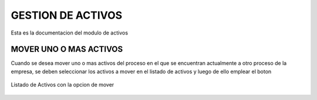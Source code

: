 GESTION DE ACTIVOS
******************

Esta es la documentacion del modulo de activos

MOVER UNO O MAS ACTIVOS
=======================

Cuando se desea mover uno o mas activos del proceso en el que se encuentran actualmente a otro proceso de la empresa, se deben seleccionar los activos a mover en el listado de activos y luego de ello emplear el boton

.. figure::  images/img01.png
   :align:   center

   Listado de Activos con la opcion de mover

